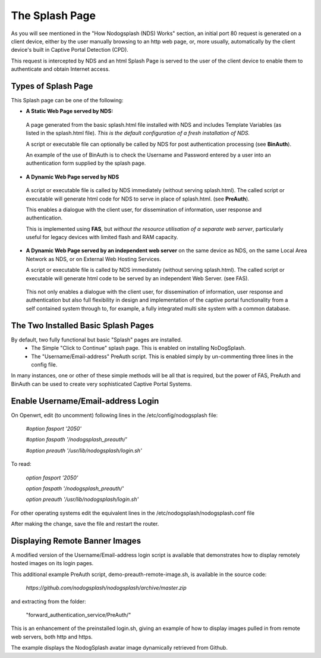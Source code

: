 The Splash Page
###############

As you will see mentioned in the "How Nodogsplash (NDS) Works" section, an initial port 80 request is generated on a client device, either by the user manually browsing to an http web page, or, more usually, automatically by the client device's built in Captive Portal Detection (CPD).

This request is intercepted by NDS and an html Splash Page is served to the user of the client device to enable them to authenticate and obtain Internet access.

Types of Splash Page
********************

This Splash page can be one of the following:

* **A Static Web Page served by NDS:**

 A page generated from the basic splash.html file installed with NDS and includes Template Variables (as listed in the splash.html file). *This is the default configuration of a fresh installation of NDS.*

 A script or executable file can optionally be called by NDS for post authentication processing (see **BinAuth**).

 An example of the use of BinAuth is to check the Username and Password entered by a user into an authentication form supplied by the splash page.

* **A Dynamic Web Page served by NDS**

 A script or executable file is called by NDS immediately (without serving splash.html). The called script or executable will generate html code for NDS to serve in place of splash.html. (see **PreAuth**).

 This enables a dialogue with the client user, for dissemination of information, user response and authentication. 

 This is implemented using **FAS**, but *without the resource utilisation of a separate web server*, particularly useful for legacy devices with limited flash and RAM capacity.

* **A Dynamic Web Page served by an independent web server** on the same device as NDS, on the same Local Area Network as NDS, or on External Web Hosting Services.

  A script or executable file is called by NDS immediately (without serving splash.html). The called script or executable will generate html code to be served by an independent Web Server. (see FAS).

 This not only enables a dialogue with the client user, for dissemination of information, user response and authentication but also full flexibility in design and implementation of the captive portal functionality from a self contained system through to, for example, a fully integrated multi site system with a common database.

The Two Installed Basic Splash Pages
************************************

By default, two fully functional but basic "Splash" pages are installed.
 * The Simple "Click to Continue" splash page. This is enabled on installing NoDogSplash.
 * The "Username/Email-address" PreAuth script. This is enabled simply by un-commenting three lines in the config file.

In many instances, one or other of these simple methods will be all that is required, but the power of FAS, PreAuth and BinAuth can be used to create very sophisticated Captive Portal Systems.

Enable Username/Email-address Login
***********************************

On Openwrt, edit (to uncomment) following lines in the /etc/config/nodogsplash file:

    `#option fasport '2050'`

    `#option faspath '/nodogsplash_preauth/'`

    `#option preauth '/usr/lib/nodogsplash/login.sh'`

To read:

    `option fasport '2050'`

    `option faspath '/nodogsplash_preauth/'`

    `option preauth '/usr/lib/nodogsplash/login.sh'`

For other operating systems edit the equivalent lines in the /etc/nodogsplash/nodogsplash.conf file

After making the change, save the file and restart the router.

Displaying Remote Banner Images
*******************************

A modified version of the Username/Email-address login script is available that demonstrates how to display remotely hosted images on its login pages.

This additional example PreAuth script, demo-preauth-remote-image.sh, is available in the source code:

 `https://github.com/nodogsplash/nodogsplash/archive/master.zip`

and extracting from the folder:

 "forward_authentication_service/PreAuth/"

This is an enhancement of the preinstalled login.sh, giving an example of how to display images pulled in from remote web servers, both http and https.

The example displays the NodogSplash avatar image dynamically retrieved from Github.



